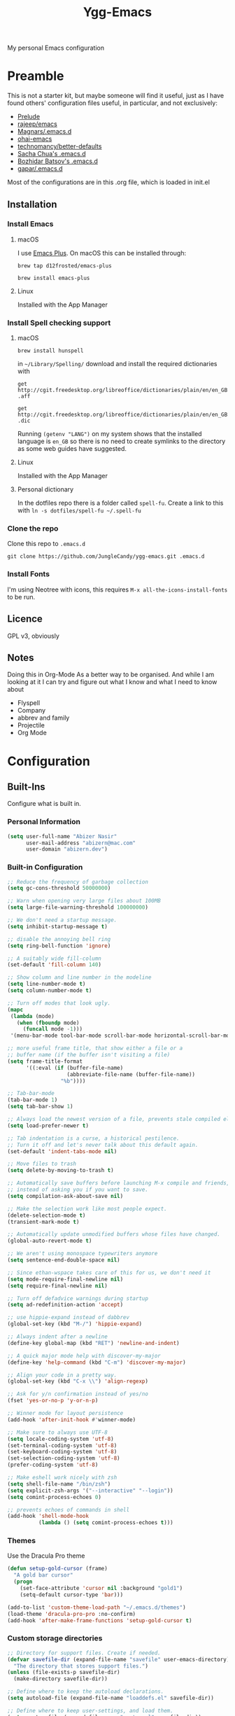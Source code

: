 #+TITLE: Ygg-Emacs
#+STARTUP: indent
My personal Emacs configuration

* Preamble

This is not a starter kit, but maybe someone will find it useful, just as I have found others' configuration files useful, in particular, and not exclusively:

- [[https://github.com/bbatsov/prelude][Prelude]]
- [[https://github.com/rejeep/emacs][rajeep/emacs]]
- [[https://github.com/magnars/.emacs.d][Magnars/.emacs.d]]
- [[https://github.com/bodil/ohai-emacs][ohai-emacs]]
- [[https://github.com/technomancy/better-defaults][technomancy/better-defaults]]
- [[http://pages.sachachua.com/.emacs.d/Sacha.html][Sacha Chua's .emacs.d]]
- [[https://github.com/bbatsov/emacs.d][Bozhidar Batsov's .emacs.d]]
- [[https://github.com/gopar/.emacs.d][gapar/.emacs.d]]

Most of the configurations are in this .org file, which is loaded in init.el

** Installation
*** Install Emacs
**** macOS
I use [[https://github.com/d12frosted/homebrew-emacs-plus][Emacs Plus]]. On macOS this can be installed through:

=brew tap d12frosted/emacs-plus=

=brew install emacs-plus=
**** Linux
Installed with the App Manager
*** Install Spell checking support
**** macOS
=brew install hunspell=

in =~/Library/Spelling/= download and install the required dictionaries with

=get http://cgit.freedesktop.org/libreoffice/dictionaries/plain/en/en_GB.aff=

=get http://cgit.freedesktop.org/libreoffice/dictionaries/plain/en/en_GB.dic=

Running =(getenv "LANG")= on my system shows that the installed language is =en_GB= so there is no need to create symlinks to the directory as some web guides have suggested.
**** Linux
Installed with the App Manager
**** Personal dictionary
In the dotfiles repo there is a folder called =spell-fu=. Create a link to this with =ln -s dotfiles/spell-fu ~/.spell-fu=
*** Clone the repo
Clone this repo to =.emacs.d=

=git clone https://github.com/JungleCandy/ygg-emacs.git .emacs.d=
*** Install Fonts
I'm using Neotree with icons, this requires =M-x all-the-icons-install-fonts= to be run.
** Licence
GPL v3, obviously

** Notes
Doing this in Org-Mode As a better way to be organised. And while I am looking at it I can try and figure out what I know and what I need to know about
- Flyspell 
- Company
- abbrev and family
- Projectile
- Org Mode
  
* Configuration

** Built-Ins
Configure what is built in.
*** Personal Information
#+begin_src emacs-lisp
(setq user-full-name "Abizer Nasir"
      user-mail-address "abizern@mac.com"
      user-domain "abizern.dev")  
#+end_src

*** Built-in Configuration
#+begin_src emacs-lisp
;; Reduce the frequency of garbage collection
(setq gc-cons-threshold 50000000)

;; Warn when opening very large files about 100MB
(setq large-file-warning-threshold 100000000)

;; We don't need a startup message.
(setq inhibit-startup-message t)

;; disable the annoying bell ring
(setq ring-bell-function 'ignore)

;; A suitably wide fill-column
(set-default 'fill-column 140)

;; Show column and line number in the modeline
(setq line-number-mode t)
(setq column-number-mode t)

;; Turn off modes that look ugly.
(mapc
 (lambda (mode)
   (when (fboundp mode)
     (funcall mode -1)))
 '(menu-bar-mode tool-bar-mode scroll-bar-mode horizontal-scroll-bar-mode))

;; more useful frame title, that show either a file or a
;; buffer name (if the buffer isn't visiting a file)
(setq frame-title-format
      '((:eval (if (buffer-file-name)
                   (abbreviate-file-name (buffer-file-name))
                 "%b"))))

;; Tab-bar-mode
(tab-bar-mode 1)
(setq tab-bar-show 1)

;; Always load the newest version of a file, prevents stale compiled elisp code
(setq load-prefer-newer t)

;; Tab indentation is a curse, a historical pestilence.
;; Turn it off and let's never talk about this default again.
(set-default 'indent-tabs-mode nil)

;; Move files to trash
(setq delete-by-moving-to-trash t)

;; Automatically save buffers before launching M-x compile and friends,
;; instead of asking you if you want to save.
(setq compilation-ask-about-save nil)

;; Make the selection work like most people expect.
(delete-selection-mode t)
(transient-mark-mode t)

;; Automatically update unmodified buffers whose files have changed.
(global-auto-revert-mode t)

;; We aren't using monospace typewriters anymore
(setq sentence-end-double-space nil)

;; Since ethan-wspace takes care of this for us, we don't need it
(setq mode-require-final-newline nil)
(setq require-final-newline nil)

;; Turn off defadvice warnings during startup
(setq ad-redefinition-action 'accept)

;; use hippie-expand instead of dabbrev
(global-set-key (kbd "M-/") 'hippie-expand)

;; Always indent after a newline
(define-key global-map (kbd "RET") 'newline-and-indent)

;; A quick major mode help with discover-my-major
(define-key 'help-command (kbd "C-m") 'discover-my-major)

;; Align your code in a pretty way.
(global-set-key (kbd "C-x \\") 'align-regexp)

;; Ask for y/n confirmation instead of yes/no
(fset 'yes-or-no-p 'y-or-n-p)

;; Winner mode for layout persistence
(add-hook 'after-init-hook #'winner-mode)

;; Make sure to always use UTF-8
(setq locale-coding-system 'utf-8)
(set-terminal-coding-system 'utf-8)
(set-keyboard-coding-system 'utf-8)
(set-selection-coding-system 'utf-8)
(prefer-coding-system 'utf-8)

;; Make eshell work nicely with zsh
(setq shell-file-name "/bin/zsh")
(setq explicit-zsh-args '("--interactive" "--login"))
(setq comint-process-echoes 0)

;; prevents echoes of commands in shell
(add-hook 'shell-mode-hook
          (lambda () (setq comint-process-echoes t)))
#+end_src
*** Themes
Use the Dracula Pro theme
#+begin_src emacs-lisp
(defun setup-gold-cursor (frame)
  "A gold bar cursor"
  (progn
    (set-face-attribute 'cursor nil :background "gold1")
    (setq-default cursor-type 'bar)))

(add-to-list 'custom-theme-load-path "~/.emacs.d/themes")
(load-theme 'dracula-pro-pro :no-confirm)
(add-hook 'after-make-frame-functions 'setup-gold-cursor t)
#+end_src

*** Custom storage directories
#+begin_src emacs-lisp
;; Directory for support files. Create if needed.
(defvar savefile-dir (expand-file-name "savefile" user-emacs-directory)
  "The directory that stores support files.")
(unless (file-exists-p savefile-dir)
  (make-directory savefile-dir))

;; Define where to keep the autoload declarations.
(setq autoload-file (expand-file-name "loaddefs.el" savefile-dir))

;; Define where to keep user-settings, and load them.
(setq custom-file (expand-file-name "custom.el" savefile-dir))
(load custom-file 'noerror)

;; User lisp files. Create if needed.
(defvar ygg-lisp-dir (expand-file-name "lisp" user-emacs-directory)
  "The directory for user lisp files.")
(unless (file-exists-p ygg-lisp-dir)
  (make-directory ygg-lisp-dir))
;; Add the user-lisp directory to the load path.
(add-to-list 'load-path ygg-lisp-dir)

;; store all backup and autosave files in the tmp dir
(setq backup-directory-alist
      `((".*" . ,temporary-file-directory)))
(setq auto-save-file-name-transforms
      `((".*" ,temporary-file-directory t)))
#+end_src

*** Uniquify
Better buffer names if they clash
#+begin_src emacs-lisp
(require 'uniquify)
(setq
 uniquify-buffer-name-style 'forward
 uniquify-separator "/"
 uniquify-after-kill-buffer-p t     ;; rename after killing a buffer
 uniquify-ignore-buffers-re "^\\*") ;; ignore special buffers
#+end_src

** Packages
*** Set up for using packages
#+begin_src emacs-lisp
;; Update package metadata if required
(unless package-archive-contents
  (package-refresh-contents))

(unless (package-installed-p 'use-package)
  (package-install 'use-package))

(require 'use-package)
(setq use-package-always-ensure t)

;; For more verbose startup, uncomment the line below
;; (setq use-package-verbose t)  
#+end_src

For more verbose startup, uncomment the line below
#+begin_src emacs-lisp
(setq use-package-verbose t)
#+end_src
*** Productivity and usability
**** Diminish
Don't clutter the modeline with global minor modes
#+begin_src emacs-lisp
(use-package diminish
  :ensure t)
#+end_src
**** ace-window
Easily move between windows, optimised for Dvorak layout.
| M-o         | Put up indicators to make moving between windows easier |
| C-x C-o     | Swap windows                                            |
| C-u M-o     | Swaps current window with selected window               |
| C-u C-u M-o | Deletes the selected window                             |
#+begin_src emacs-lisp
(use-package ace-window
  :ensure t
  :bind (("M-o" . ace-window)
         ("C-x C-o" . ace-swap-window))
  :config
  (setq aw-keys '(?a ?o ?e ?u ?i ?d ?h ?t ?n)))  
#+end_src

**** avy
Quick navigation by word or character
| C-; | avy-goto-word-1 |
| C-: | avy-goto-char   |
#+begin_src emacs-lisp
(use-package avy
  :ensure t
  :bind (("C-;" . avy-goto-word-1)
         ("C-:" . avy-goto-char)))
#+end_src
**** company
All good IDEs have some interactivity
#+begin_src emacs-lisp
(use-package company
  :init (add-hook 'after-init-hook #'global-company-mode)
  :commands company-mode
  :config
  ;; Enable company-mode globally.
  (global-company-mode +1)
  ;; Except when you're in term-mode.
  (setq company-global-modes '(not term-mode))
  ;; Give Company a decent default configuration.
  (setq company-minimum-prefix-length 2
        company-selection-wrap-around t
        company-show-numbers t
        company-tooltip-align-annotations t
        company-require-match nil
        company-dabbrev-downcase nil
        company-dabbrev-ignore-case nil)
  ;; Sort completion candidates that already occur in the current
  ;; buffer at the top of the candidate list.
  (setq company-transformers '(company-sort-by-occurrence))
  ;; Show documentation where available for selected completion
  ;; after a short delay.

  (use-package company-quickhelp
    :ensure t
    :after (company)
    :config
    (setq company-quickhelp-delay 1)
    (company-quickhelp-mode 1))
  ;; Use C-\ to activate the Company autocompleter.
  ;; We invoke company-try-hard to gather completion candidates from multiple
  ;; sources if the active source isn't being very forthcoming.

  (use-package company-try-hard
    :ensure t
    :after (company)
    :bind ("C-\\" . company-try-hard)
    :config
    (bind-keys :map company-active-map
               ("C-\\" . company-try-hard)))
  :diminish company-mode)  
#+end_src
**** eshell
***** eshell
#+begin_src emacs-lisp
(use-package eshell
  :ensure t)
#+end_src

***** eshell-git-prompt
#+begin_src emacs-lisp
(use-package eshell-git-prompt
  :after shell
  :ensure t)
#+end_src

***** eshell-syntax-highlighting
#+begin_src emacs-lisp
(use-package eshell-syntax-highlighting
  :ensure t
  :config
  (eshell-syntax-highlighting-global-mode +1)
  :init
  (defface eshell-syntax-highlighting-invalid-face
    '((t :inherit diff-error))
    "Face used for invalid Eshell commands."
    :group 'eshell-syntax-highlighting))
#+end_src
**** ethan-wspace
See more at https://github.com/glasserc/ethan-wspace
| C-c c | to clean up a file |
#+begin_src emacs-lisp
(use-package ethan-wspace
  :ensure t
  :commands global-ethan-wspace-mode
  :config (setq mode-require-final-newline nil)
  (global-ethan-wspace-mode 1)
  :bind ("C-c c" . ethan-wspace-clean-all)
  :diminish ethan-wspace-mode)  
#+end_src

**** expand-region
Select successively larger logical units. Works really well with multiple-cursors
| C-=   | Select and expand by logical units   |
| M-C-= | Contract the region be logical units |
#+begin_src emacs-lisp
(use-package expand-region
  :ensure t
  :bind (("C-=" . er/expand-region)
         ("M-C-=" . er/contract-region)))
#+end_src

**** Ivy, Swiper, Counsel

| C-s, C-r | Search in project                   |
| M-x      | Run command                         |
| C-x C-f  | Open File                           |
| C-x b    | Switch buffer                       |
| C-c k    | Search project with ripgrep         |
| C-c g    | Counsel-git - find git tracked file |
| C-C r    | Open recent files list              |

#+begin_src emacs-lisp
;; Ivy: lightweight completion
(use-package ivy
  :diminish
  :init
  (ivy-mode 1)
  :custom
  (ivy-use-virtual-buffers t)
  (ivy-count-format "(%d/%d) ") ;; Show current/total count
  (enable-recursive-minibuffers t)
  (ivy-initial-inputs-alist nil)) ;; Remove '^' from certain prompts

;; Swiper: better search
(use-package swiper
  :bind (("C-s" . swiper)
         ("C-r" . swiper))) ;; Optional: replace isearch backward

;; Counsel: ivy-enhanced commands
(use-package counsel
  :diminish
  :after ivy
  :bind (("M-x" . counsel-M-x)
         ("C-x C-m" . counsel-M-x)
         ("C-x C-f" . counsel-find-file)
         ("C-x b" . counsel-ibuffer)
         ("C-c k" . counsel-rg)
         ("C-c g" . counsel-git)
         ("C-c r" . counsel-recentf))
  :config
  (counsel-mode 1))
;; Nicer display
(use-package ivy-rich
  :after ivy
  :init
  (ivy-rich-mode 1))
#+end_src

**** Projectile
For working in projects, integrated with Ivy, Swiper and Counsel
| C-c p f | Find file in current project |
| C-c p s | Search project with ripgrep  |
| C-c p p | Switch project               |

#+begin_src emacs-lisp
(use-package projectile
  :diminish projectile-mode
  :config
  (projectile-mode 1)
  :custom
  (projectile-completion-system 'ivy)
  (projectile-project-search-path '("~/Developer" "~/Developer/Tools for building" "~/Sites")) ; No depth restriction
  (projectile-sort-order 'recentf)
  :bind-keymap
  ("C-c p" . projectile-command-map))
#+end_src

**** Git support
***** Status & Navigation
| Open Magit status   | C-x g       |
| Refresh status      | g           |
| Cycle sections      | TAB / S-TAB |
| Next / prev section | n / p       |
| Visit file / commit | RET         |

***** Staging / Committing
| Stage file / hunk   | s   |
| Unstage file / hunk | u   |
| Commit              | c c |
| Amend last commit   | c a |
| Push                | P P |
| Pull / Fetch        | F F |

***** Branches / Refs
| Checkout branch | b b |
| Create branch   | b c |
| Merge           | m m |
| Rebase          | r r |
| Delete branch   | b k |
| Rename branch   | b m |

***** Forge – Issues / Pull Requests
| Forge dispatch menu         | # (from magit-status)            |
| List issues                 | # i                              |
| List pull requests          | # p                              |
| Create issue                | M-x forge-create-issue           |
| Create pull request         | M-x forge-create-pullreq         |
| Visit PR for current branch | M-x forge-visit-pullreq          |
| Fetch issues / PRs (sync)   | M-x forge-pull                   |
| Checkout PR branch          | b y / M-x forge-checkout-pullreq |

***** Discussion & Comments
| Add / send comment       | C-c C-c           |
| Reply to comment         | r (on comment)    |
| Add emoji reaction       | :                 |
| View discussion timeline | RET (on issue/PR) |

***** Miscellaneous
| Toggle fine-grained diff    | d                   |
| Edit patch inline           | e                   |
| Resolve merge conflict      | s +C-c ^ (or Ediff) |
| Quit Magit & restore layout | q (winner-undo)     |

***** Bonus Commands (to M-x)
| magit-status        | Open status for current repo        |
| forge-browse-issues | Show issues in Forge buffer         |
| forge-pull          | Sync issues & PRs from remote forge |
| forge-push          | Push issue / PR updates             |

***** Magit
#+begin_src emacs-lisp
(defun my-magit-quit-session ()
  "Quit Magit and restore previous window configuration."
  (interactive)
  (kill-buffer)
  (winner-undo))

(use-package magit
  :commands (magit-status)
  :bind (("C-x g" . magit-status))
  :config
  ;; Make magit-status open in the same window (like fullscreen)
  (setq magit-display-buffer-function #'magit-display-buffer-same-window-except-diff-v1)

  ;; Bind `q` to your custom quit in magit-status
  (define-key magit-status-mode-map (kbd "q") #'my-magit-quit-session))
#+end_src


***** Forge
For GitHub integration - set up for an authenticated gh.
#+begin_src emacs-lisp
(use-package forge
  :after magit)
#+end_src
**** Counsel Projectile Integration
Improves project file search and project switching with Ivy.

| Keybinding | Action                          |
|------------+---------------------------------|
| C-c p f    | Find file in current project    |
| C-c p s    | Search project (ripgrep)        |
| C-c p p    | Switch project (opens Magit)    |

#+begin_src emacs-lisp
(use-package counsel-projectile
  :after (projectile counsel)
  :config
  (counsel-projectile-mode 1)
  :bind (("C-c p f" . counsel-projectile-find-file)
         ("C-c p s" . counsel-projectile-rg)
         ("C-c p p" . counsel-projectile-switch-project)))

;; Open magit-status when switching projects
(setq projectile-switch-project-action #'magit-status)
#+end_src

****** Git + Magit Integration

| Keybinding | Action                         |
|------------+--------------------------------|
| C-c g      | Fuzzy find Git-tracked files   |
| C-c l      | Fuzzy search Git commit log    |

#+begin_src emacs-lisp
;; Use counsel-git to find files tracked by Git
(global-set-key (kbd "C-c g") #'counsel-git)
;; Use counsel-git-log for fuzzy searching Git commits
(global-set-key (kbd "C-c l") #'counsel-git-log)
#+end_src

***** Optional: Better Ivy Sorting and Fuzzy Matching

Adds smarter sorting and global fuzzy matching for all Ivy interfaces
#+begin_src emacs-lisp
;; Optional: Prescient sorting for Ivy
(use-package ivy-prescient
  :after counsel
  :config
  (ivy-prescient-mode 1)
  (prescient-persist-mode 1)
  (setq counsel-M-x-sort-function #'ivy-prescient-sort-function))

;; Optional: Enable fuzzy matching in Ivy
(setq ivy-re-builders-alist
      '((swiper . ivy--regex-plus)
        (t . ivy--regex-ignore-order)))
#+end_src

**** Which Key
Aids discoverability with all these shortcuts
#+begin_src emacs-lisp
(use-package which-key
  :diminish
  :config (which-key-mode))
#+end_src
**** diff-hl
Show changes in a file
#+begin_src emacs-lisp
(use-package diff-hl
  :ensure t
  :hook ((prog-mode . diff-hl-mode)
         (text-mode . diff-hl-mode)
         (magit-pre-refresh . diff-hl-magit-pre-refresh)
         (magit-post-refresh . diff-hl-magit-post-refresh))
  :config
  ;; Enable real-time diff updates
  (diff-hl-flydiff-mode 1)

  ;; Optionally enable diff highlighting in the margin (if fringes are disabled)
  ;; (diff-hl-margin-mode 1)

  ;; Show staged changes (useful if using partial staging in Magit)
  (diff-hl-show-hunk-mouse-mode 1)

  ;; Jump between hunks
  (global-set-key (kbd "C-x v =") 'diff-hl-diff-goto-hunk)
  (global-set-key (kbd "C-x v n") 'diff-hl-next-hunk)
  (global-set-key (kbd "C-x v p") 'diff-hl-previous-hunk)

  ;; Revert hunk
  (global-set-key (kbd "C-x v r") 'diff-hl-revert-hunk))
#+end_src
**** Spell-fu
Modern spelling checker. See note in preamble about personal dictionaries
#+begin_src emacs-lisp
(use-package spell-fu
  :ensure t
  :defer nil  ;; Force loading immediately so functions are defined
  :hook ((text-mode . spell-fu-mode)
         (org-mode . spell-fu-mode)
         (markdown-mode . spell-fu-mode)
         (latex-mode . spell-fu-mode)
         (prog-mode . spell-fu-mode))
  :init
  (setq spell-fu-idle-delay 0.5)
  :config
  (defun ygg/setup-spell-fu-dict ()
    "Set up personal spell-fu dictionary if not already set."
    (when (and (fboundp 'spell-fu-make-dictionary)
               (null spell-fu-dictionary))
      (setq spell-fu-dictionary
            (spell-fu-make-dictionary
             :name 'en_GB
             :wordlist (expand-file-name "en_GB.txt" "~/.spell-fu/")))
      (spell-fu-refresh)))
  (add-hook 'spell-fu-mode-hook #'ygg/setup-spell-fu-dict))



(defun spell-fu-add-word-to-personal-dict ()
  "Add the word at point to personal spell-fu dictionary."
  (interactive)
  (let* ((word (thing-at-point 'word t))
         (file (expand-file-name "en_GB.txt" "~/.spell-fu/")))
    (if (and word (not (string-blank-p word)))
        (progn
          (with-temp-buffer
            (when (file-exists-p file)
              (insert-file-contents file))
            (goto-char (point-max))
            (unless (save-excursion (re-search-backward (concat "^" (regexp-quote word) "$") nil t))
              (insert word "\n")
              (write-region (point-min) (point-max) file))
            (message "Added '%s' to your spell-fu dictionary." word))
          (spell-fu-refresh))
      (message "No word at point."))))

(global-set-key (kbd "C-c w") #'spell-fu-add-word-to-personal-dict)
#+end_src
**** Key-chord
Move like a ninja if I could only remember the chords
| jj | avy-goto-word-1    | Jump forward by word         |
| jl | avy-goto-line      | Jump by line                 |
| jk | avy-goto-char      | 'k' like navigation          |
| jf | avy-goto-subword-0 | Fine grained symbol jumps    |
| xx | counsel M-x        | Easier to reach for than M-x |
#+begin_src emacs-lisp
(use-package key-chord
  :ensure t
  :custom
  (key-chord-two-keys-delay 0.2) ;; adjust to your typing rhythm
  :config
  (key-chord-mode 1)
  (key-chord-define-global "jj" 'avy-goto-word-1)
  (key-chord-define-global "jl" 'avy-goto-line)
  (key-chord-define-global "jk" 'avy-goto-char)
  (key-chord-define-global "jf" 'avy-goto-subword-0)
  (key-chord-define-global "xx" #'counsel-M-x))
#+end_src
**** multiple-cursors
Why edit one line when you can work on many
| C->         | mc/mark-next-like-this      |
| C-<         | mc/mark-previous-like-this  |
| C-c C-c     | mc/mark-all-like-this       |
| C-S-c C-S-c | mc/edit-lines               |
| C-S-c C-S-e | mc/edit-ends-of-lines       |
| C-S-c C-S-a | mc/edit-beginnings-of-lines |
#+begin_src emacs-lisp
(use-package multiple-cursors
  :ensure t
  :commands multiple-cursors-mode
  :bind (("C->" . mc/mark-next-like-this)
         ("C-<" . mc/mark-previous-like-this)
         ("C-c C-<" . mc/mark-all-like-this)
         ("C-S-c C-S-c" . mc/edit-lines)
         ("C-S-c C-S-e" . mc/edit-ends-of-lines)
         ("C-S-c C-S-a" . mc/edit-beginnings-of-lines))
  :config
  (setq mc/list-file (expand-file-name ".mc-lists.el" savefile-dir)))  
#+end_src

**** neotree
| <F5> | neotree-toggle |

Bindings only in Neotree buffer.
| n, p                | next-line, previos-line                          |
| <SPC>, <RET>, <TAB> | Open current item if file, Toggle if directory   |
| U                   | Go up a directory                                |
| g                   | Refresh                                          |
| A                   | Toggle maximise window                           |
| H                   | Toggle display hidden files                      |
| Q                   | Recursively open a directory                     |
| C-c C-n             | Create file (directory if filename ends with //) |
| C-c C-d             | Delete file or directory                         |
| C-c C-r             | Rename file or directory                         |
| C-c C-c             | Change the root of the directory                 |
| C-c C-p             | Copy a file or a directory                       |

#+begin_src emacs-lisp
(use-package neotree
  :ensure t
  :bind ("<f5>" . neotree-toggle)
  :custom
  (neo-theme 'icons)
  (neo-smart-open t)
  (neo-autorefresh t)
  (neo-show-hidden-files t))

(use-package all-the-icons

  :ensure t
  :defer
  :if (display-graphic-p))

(use-package all-the-icons-completion
  :ensure t
  :defer
  :hook (marginalia-mode . #'all-the-icons-completion-marginalia-setup)
  :init
  (all-the-icons-completion-mode))
#+end_src

**** rainbow-mode
Colourise names of colours in certain modes
#+begin_src emacs-lisp
(use-package rainbow-mode
  :ensure t
  :config
  (dolist (mode '(css-mode less-css-mode html-mode web-mode))
    (add-hook (intern (concat (symbol-name mode) "-hook"))
              (lambda () (rainbow-mode))))
  :diminish rainbow-mode)  
#+end_src

**** recentf
Recent File handling
#+begin_src emacs-lisp
(use-package recentf
  :ensure t
  :init
  (setq recentf-save-file (expand-file-name "recentf" savefile-dir)
        recentf-max-saved-items 100
        recentf-max-menu-items 15
        recentf-auto-cleanup 'never
        recentf-exclude
        '("\\COMMIT_EDITMSG\\'"
          ".*-autoloads\\.el\\'"
          ".*/elpa/.*"
          "/tmp/"
          "^/ssh:"
          "^/sudo:"))
  :config
  (recentf-mode 1))
#+end_src

**** savehist
Save history.
#+begin_src emacs-lisp
(use-package savehist
  :config
  (setq savehist-additional-variables
        ;; search entries
        '(search-ring regexp-search-ring)
        ;; save every minute
        savehist-autosave-interval 60
        ;; keep the home clean
        savehist-file (expand-file-name "savehist" savefile-dir))
  (savehist-mode +1))  
#+end_src

**** saveplace
Save point position between sessions.
#+begin_src emacs-lisp
(use-package saveplace
  :ensure t
  :init
  (setq save-place-file (expand-file-name ".places" savefile-dir))
  :config
  (setq-default save-place t))
#+end_src

**** smartparens
Brackets are really, really important
| C-M-f | Move forward across one balanced expression                                   |
| C-M-b | Move backward across one balanced expression                                  |
| C-M-n | Move forward out of one level of parentheses                                  |
| C-M-d | Move forward down one level of sexp                                           |
| C-M-u | Move backward out of one level of parentheses                                 |
| C-M-p | Move backward down one level of sexp                                          |
| C-M-w | Copy the following ARG expressions to the kill-ring (sp-copy-sexp)            |
| M-s   | Unwrap the current list                                                       |
| M-r   | Unwrap the list and kill everything inside expect the next expression         |
| C-)   | Slurp the following list into current by moving the closing delimiter         |
| C-}   | Remove the last sexp in the current list by moving the closing delimiter      |
| C-(   | Slurp the preceding sexp into the current one my moving the opening delimeter |
| C-{   | Barfs backwards                                                               |
| M-S   | Split the list or string at point into two                                    |
| M-J   | Join the sexp before and after the point if they are of the same type         |
| C-M-t | Transpose the expressions around the point                                    |
#+begin_src emacs-lisp
(use-package smartparens
  :diminish
  :ensure t
  :init
  (require 'smartparens-config)
  :hook
  ((emacs-lisp-mode . smartparens-strict-mode)
   (lisp-mode . smartparens-strict-mode)
   (sly-mrepl-mode . smartparens-strict-mode))
  :config
  (smartparens-global-mode t)
  (show-smartparens-global-mode t)
  (setq sp-highlight-pair-overlay nil
        sp-highlight-wrap-overlay nil
        sp-highlight-wrap-tag-overlay nil)
  ;; Avoid pairing backticks in elisp strings
  (sp-local-pair 'emacs-lisp-mode "`" nil :when '(sp-in-string-p))
  :bind
  (("C-M-f" . sp-forward-sexp)
   ("C-M-b" . sp-backward-sexp)
   ("C-M-n" . sp-up-sexp)
   ("C-M-d" . sp-down-sexp)
   ("C-M-u" . sp-backward-up-sexp)
   ("C-M-p" . sp-backward-down-sexp)
   ("C-M-w" . sp-copy-sexp)
   ("M-s" . sp-splice-sexp)
   ("M-r" . sp-splice-sexp-killing-around)
   ("C-)" . sp-forward-slurp-sexp)
   ("C-}" . sp-forward-barf-sexp)
   ("C-(" . sp-backward-slurp-sexp)
   ("C-{" . sp-backward-barf-sexp)
   ("M-S" . sp-split-sexp)
   ("M-J" . sp-join-sexp)
   ("C-M-t" . sp-transpose-sexp)))
#+end_src

**** super-save
Automatically save files
#+begin_src emacs-lisp
(use-package super-save
  :diminish
  :ensure t
  :config
  (super-save-mode +1))  
#+end_src

**** undo-fu
A little simpler than undo tree
| C-z   | Undo |
| C-S-z | Redo |
#+begin_src emacs-lisp
(use-package undo-fu
  :ensure t
  :config
  (global-unset-key (kbd "C-z"))
  (global-set-key (kbd "C-z") 'undo-fu-only-undo)
  (global-set-key (kbd "C-S-z") 'undo-fu-only-redo))  
#+end_src

**** zop-to-char
A better version of zap-to-char.
#+begin_src emacs-lisp
(use-package zop-to-char
  :ensure t
  :bind
  (("M-z" . zop-up-to-char)
   ("M-Z" . zop-to-char)))  
#+end_src

**** F for filepaths
#+begin_src emacs-lisp
(use-package f
  :ensure t)
#+end_src

*** Writing Modes
**** markdown-mode
Mostly the mode hooks and a couple of keybindings
| M-n | Add line below |
| M-p | Add line above |
#+begin_src emacs-lisp
(use-package markdown-mode
  :ensure t
  :mode ("\\.md\\'" "\\.markdown\\'")
  :hook ((markdown-mode . visual-line-mode)
         (markdown-mode . spell-fu-mode))
  :bind (:map markdown-mode-map
              ("M-n" . open-line-below)
              ("M-p" . open-line-above)))
#+end_src


**** Latex
#+begin_src emacs-lisp
(use-package tex
  :ensure auctex
  :hook ((LaTeX-mode . visual-line-mode)
         (LaTeX-mode . spell-fu-mode)
         (LaTeX-mode . LaTeX-math-mode)
         (LaTeX-mode . turn-on-reftex))
  :custom
  (TeX-auto-save t)
  (TeX-parse-self t)
  (TeX-save-query nil)
  (TeX-PDF-mode t)
  (TeX-source-correlate-mode t)
  (TeX-source-correlate-start-server t)
  ;; Default to latexmk
  (TeX-command-default "LatexMk")
  (TeX-command-list
   '(("LatexMk" "latexmk -pdf -interaction=nonstopmode -synctex=1 %s"
      TeX-run-TeX nil t
      :help "Run LatexMk")))
  ;; View PDFs with PDF Tools if available
  (TeX-view-program-selection
   '((output-pdf "PDF Tools"))))
#+end_src

**** PDF Viewer integration
#+begin_src emacs-lisp
;; Compile LaTeX to PDF by default
(setq TeX-PDF-mode t)

;; Auto-revert PDF buffer after LaTeX compilation
(use-package pdf-tools
  :ensure t
  :config
  (pdf-tools-install)
  (add-hook 'TeX-after-compilation-finished-functions
            #'TeX-revert-document-buffer))
#+end_src

**** Core Org Configuration
#+begin_src emacs-lisp
(use-package org
  :ensure t
  :after yasnippet
  :hook ((org-mode . visual-line-mode)
         (org-mode . yas-minor-mode))
  :bind (:map org-mode-map
              ("M-j" . org-metaup)
              ("M-k" . org-metadown)
              ("C-c t" . yas-next-field))
  :config
  (setq org-directory "~/Documents/Org"
        org-metadir (concat org-directory "_orgmata/")
        org-default-notes-file (concat org-directory "refile.org")
        org-archive-location (concat org-metadir "archive.org::date-tree")
        org-agenda-files '("~/Documents/Org/")
        org-startup-indented t
        org-src-tab-acts-natively t
        org-src-fontify-natively t
        org-src-preserve-indentation t
        org-edit-src-content-indentation 0))

(defun ygg/fix-org-tab-width ()
  "Ensure tab-width is 8 in Org mode buffers to satisfy parser requirements."
  (setq-local tab-width 8))

(add-hook 'org-mode-hook #'ygg/fix-org-tab-width)
#+end_src

**** Org Visual Enhancements
#+begin_src emacs-lisp
(use-package org-bullets
  :ensure t
  :hook (org-mode . org-bullets-mode))

(setq org-pretty-entities t)
#+end_src

**** Org Writing & Note Tools
#+begin_src emacs-lisp
(use-package org-cliplink
  :ensure t
  :after org
  :bind (:map org-mode-map
              ("C-c M-l" . org-cliplink)))
#+end_src

**** Org Agenda & GTD
#+begin_src emacs-lisp
(with-eval-after-load 'org
  (setq org-todo-keywords '((sequence "TODO(t)" "NEXT(n)" "|" "DONE(d)")
                            (sequence "DRAFT(r)" "|" "PUBLISH(p)"))
        org-use-fast-todo-selection t
        org-log-done 'time
        org-treat-S-cursor-todo-selection-as-state-change nil))
#+end_src

**** Org Export & Publishing
#+begin_src emacs-lisp
(with-eval-after-load 'ox-latex
  (add-to-list 'org-latex-classes
               '("article"
                 "\\documentclass[a4paper]{scrartcl}
  \\usepackage[utf8]{inputenc}
  \\usepackage{amsmath}
  \\usepackage{amssymb}
  \\usepackage{fullpage}"
                 ("\\section{%s}" . "\\section*{%s}")
                 ("\\subsection{%s}" . "\\subsection*{%s}")
                 ("\\subsubsection{%s}" . "\\subsubsection*{%s}")
                 ("\\paragraph{%s}" . "\\paragraph*{%s}")
                 ("\\subparagraph{%s}" . "\\subparagraph*{%s}")))

  (add-to-list 'org-latex-classes
               '("tufte-handout"
                 "\\documentclass[a4paper]{tufte-handout}
  \\usepackage[utf8]{inputenc}
  \\usepackage{amsmath}
  \\usepackage{amssymb}"
                 ("\\section{%s}" . "\\section*{%s}")
                 ("\\subsection{%s}" . "\\subsection*{%s}")
                 ("\\paragraph{%s}" . "\\paragraph*{%s}")
                 ("\\subparagraph{%s}" . "\\subparagraph*{%s}"))))

(use-package ox-hugo
  :ensure t
  :after ox)
#+end_src

**** Org Extensions
#+begin_src emacs-lisp
(use-package org-drill
  :ensure t
  :config
  (add-to-list 'org-modules 'org-drill)
  (setq org-drill-add-random-noise-to-intervals-p t
        org-drill-learn-fraction 0.25))
#+end_src

**** Org Global Keybindings
#+begin_src emacs-lisp
(global-set-key (kbd "C-c l") #'org-store-link)
(global-set-key (kbd "C-c a") #'org-agenda)
(global-set-key (kbd "C-c c") #'org-capture)
#+end_src

** Programming Support

*** Helpers
**** editorconfig
Be more explicit about layout
#+begin_src emacs-lisp
(use-package editorconfig
  :ensure t
  :config (editorconfig-mode +1))
#+end_src
**** YASnippets
#+begin_src emacs-lisp
(use-package yasnippet
  :ensure t
  :init
  (progn
    (add-hook 'after-save-hook
              (lambda ()
                (when (eql major-mode 'snippet-mode)
                  (yas-reload-all))))
    (setq yas-snippet-dirs (list (f-expand "snippets" user-emacs-directory)))
    (setq yas-indent-line 'auto)
    (yas-global-mode 1))
  :mode ("\\.yasnippet" . snippet-mode))
#+end_src
**** Flycheck
#+begin_src emacs-lisp
(use-package flycheck
  :ensure t
  :init (global-flycheck-mode))
#+end_src
**** LSP Support
#+begin_src emacs-lisp
;; Global LSP configuration
(use-package lsp-mode
  :ensure t
  :hook ((swift-mode . lsp)
         (go-mode . lsp)
         (python-mode . lsp))
  :commands lsp
  :custom
  (lsp-eldoc-enable-hover nil)) ;; Let lsp-ui handle hover

(use-package lsp-ui
  :ensure t
  :hook (lsp-mode . lsp-ui-mode)
  :custom
  (lsp-ui-doc-enable t)
  (lsp-ui-doc-show-with-cursor t)
  (lsp-ui-sideline-enable t))
#+end_src
*** Swift Development
My primary language. I should be able to use it on Linux as well.

First, locate `sourcekit-lsp`:
#+begin_src emacs-lisp
(defun find-sourcekit-lsp ()
  (or (executable-find "sourcekit-lsp")
      (and (eq system-type 'darwin)
           (string-trim (shell-command-to-string "xcrun -f sourcekit-lsp")))
      "sourcekit-lsp"))
#+end_src

Enable `swift-mode` and hook it up to LSP:
#+begin_src emacs-lisp
(use-package swift-mode
  :ensure t
  :mode "\\.swift\\'"
  :interpreter "swift")

(use-package lsp-sourcekit
  :ensure t
  :after lsp-mode
  :custom
  (lsp-sourcekit-executable (find-sourcekit-lsp)))

#+end_src
*** Common-lisp
I use SLY not Slime
| M-h | sly-documentation-lookup |
#+begin_src emacs-lisp
(defun lisp-program-location ()
  "Return the SBCL path based on OS."
  (cond
   ((eq system-type 'darwin) "/opt/homebrew/bin/sbcl")      ;; macOS
   ((eq system-type 'gnu/linux) "ros run")                  ;; Linux via Roswell
   (t "sbcl")))                                             ;; fallback

(use-package sly
  :ensure t
  :init
  (setq inferior-lisp-program (lisp-program-location))
  :config
  (define-key sly-prefix-map (kbd "M-h") 'sly-documentation-lookup))
#+end_src
*** Python Development
Active with venv, once I figure out how to do that.
Run =M-x python-activate= and point it at the =.venv= directory, although there is now a hook to point to one at the root of a project.
#+begin_src emacs-lisp
(use-package pyvenv
  :ensure t
  :config
  (pyvenv-mode 1))

(use-package blacken
  :ensure t
  :hook (python-mode . blacken-mode)
  :custom (blacken-line-length 88))

(use-package py-isort
  :ensure t
  :hook (before-save . py-isort-before-save))

(defun ygg/auto-pyvenv-activate ()
  "Auto-activate local .venv if present."
  (let ((root (locate-dominating-file default-directory ".venv")))
    (when root
      (pyvenv-activate (expand-file-name ".venv" root)))))

(add-hook 'python-mode-hook #'ygg/auto-pyvenv-activate)

#+end_src
*** Go Mode
#+begin_src emacs-lisp
(use-package go-mode
  :ensure t
  :mode "\\.go\\'"
  :hook ((before-save . gofmt-before-save)))
#+end_src

*** web-mode
| C-c C-r | Mark the tag we're in and it's pair for renaming |
#+begin_src emacs-lisp
(defun my-web-mode-hook ()
  (setq web-mode-markup-indent-offset 2
        web-mode-css-indent-offset 2
        web-mode-code-indent-offset 2))

(use-package web-mode
  :ensure t
  :mode (;; Want to use web-mode for HTML, not default html-mode.
         ("\\.html?\\'" . web-mode)
         ;; Add some extensions as per web-mode docs
         ("\\.phtml\\'" . web-mode)
         ("\\.tpl\\.php\\'" . web-mode)
         ("\\.[agj]sp\\'" . web-mode)
         ("\\.erb\\'" . web-mode)
         ("\\.mustache\\'" . web-mode)
         ("\\.djhtml\\'" . web-mode))
  :hook (web-mode . my-web-mode-hook)
  :config
  (setq-default web-mode-enable-auto-pairing t
                web-mode-enable-auto-closing t
                web-mode-enable-auto-quoting t
                web-mode-enable-css-colorization t
                web-mode-enable-comment-keywords t
                web-mode-enable-current-column-highlight t)
  (bind-keys :map web-mode-map
             ("C-c C-r" . 'mc/mark-sgml-tag-pair)))
#+end_src

**** json-mode
| C-c <tab> | Beautify | 
#+begin_src emacs-lisp
(use-package json-mode
  :ensure t
  :mode "\\.json\\'"
  :hook ((json-mode . spell-fu-mode)
         (json-mode . smartparens-strict-mode))
  :bind (:map json-mode-map
              ("C-c <tab>" . json-mode-beautify)))
#+end_src


** Helper Functions
**** goto-line-with-feedback
| M-g M-g | Show line numbers temporarily and prompt for the line to move to |         
#+begin_src emacs-lisp
(defun goto-line-with-feedback ()
  "Show line numbers temporarily, while prompting for the line number input."
  (interactive)
  (unwind-protect
      (progn
        (display-line-numbers-mode 1)
        (call-interactively 'goto-line))
    (display-line-numbers-mode -1)))

;; Remaps goto-line so that line numbers are turned on only when needed. M-g M-g
(global-set-key [remap goto-line] 'goto-line-with-feedback)  
#+end_src

**** json-format
Pretty print JSON using the Python helper function
#+begin_src emacs-lisp
(defun json-format ()
  "Reformats the JSON in the region for humans."
  (interactive)
  (save-excursion
    (shell-command-on-region (mark) (point) "python -m json.tool" (buffer-name) t)))
#+end_src

**** Custom Date insertion
| C-c C-d         | 13/4/2024                    |
| C-u C-t C-d     | 2024-04-13                   |
| C-u C-u C-d C-d | Tuesday, April 13, 2024      |
| C-c C-t         | ISO 8601 formatted date/time |

#+begin_src emacs-lisp
;; Insert Date
;; Usage
;; - `C-c C-d` -> 13/04/2024
;; - `C-u C-c C-d` -> 2024-04-13
;; - `C-u C-u C-d C-d` -> Tuesday, April 13, 2024
(defun ygg-insert-date (prefix)
  "Insert the current date. With prefix-argument use ISO format. With two
        prefix arguments, write out the day and month name"
  (interactive "P")
  (let ((format (cond
                 ((not prefix) "%d/%m/%Y")
                 ((equal prefix '(4)) "%F")
                 ((equal prefix '(16)) "%A, %B %d, %Y")))
        (system-time-locale "en_GB"))
    (insert (format-time-string format))))

(defun ygg-insert-iso-date-time ()
  "Insert the current date in ISO format for UTC"
  (interactive)
  (insert (format-time-string "%FT%T%z" nil "UTC")))

(global-set-key (kbd "C-c C-d") 'ygg-insert-date)
(global-set-key (kbd "C-c C-t") 'ygg-insert-iso-date-time)
#+end_src

**** ygg/wrap-with
Wrapper for parentheses
#+begin_src emacs-lisp
(defun ygg/wrap-with (s)
  "Create a wrapper function for smartparens using S."
  `(lambda (&optional arg)
     (interactive "P")
     (sp-wrap-with-pair ,s)))  
#+end_src


** Key Bindings
*** Xcode Line up/down
| M-S-] | Move line up   |
| M-S-[ | Move line down |

#+begin_src emacs-lisp
;; Xcode binding to move line up
(defun ygg/move-line-up ()
  "Move the current line up"
  (interactive)
  (transpose-lines 1)
  (forward-line -2)
  (indent-according-to-mode))

(global-set-key (kbd "M-s-]")
                (lambda ()
                  (interactive)
                  (ygg/move-line-up)))

;; Xcode binding to move line down
(defun ygg/move-line-down ()
  "Move the current line down"
  (interactive)
  (forward-line 1)
  (transpose-lines 1)
  (forward-line -1)
  (indent-according-to-mode))

(global-set-key (kbd "M-s-[")
                (lambda ()
                  (interactive)
                  (ygg/move-line-down)))  
#+end_src

*** Better Movement
#+begin_src emacs-lisp
;; Move about more quickly
;; move about in steps of 5 with C-S insteard of just C-
(global-set-key (kbd "C-S-n")
                (lambda ()
                  (interactive)
                  (ignore-errors (forward-line 5))))

(global-set-key (kbd "C-S-p")
                (lambda ()
                  (interactive)
                  (ignore-errors (forward-line -5))))

(global-set-key (kbd "C-S-f")
                (lambda ()
                  (interactive)
                  (ignore-errors (forward-char 5))))

(global-set-key (kbd "C-S-b")
                (lambda ()
                  (interactive)
                  (ignore-errors (backward-char 5))))
#+end_src
